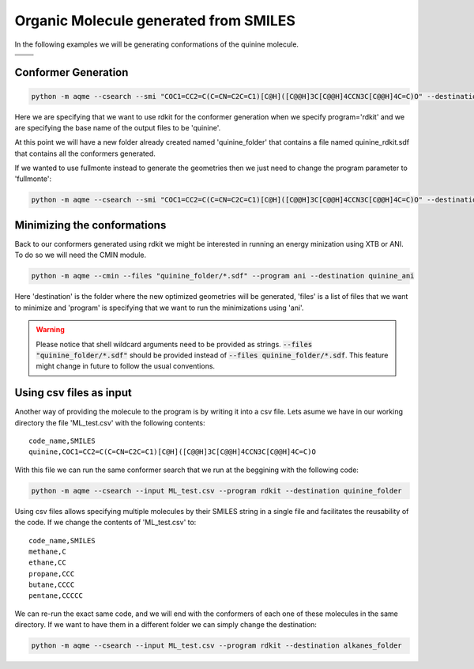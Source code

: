 .. |quinine_chemdraw| image:: ../../images/Quinine_chemdraw.png
   :width: 400

.. |quinine_3D| image:: ../../images/Quinine-3D-balls.png
   :width: 400


Organic Molecule generated from SMILES
======================================

In the following examples we will be generating conformations of the 
quinine molecule. 

+------------------------------------------------------------------------------+
|                         .. centered:: **SMILES**                             |
+------------------------------------------------------------------------------+
| .. centered:: COC1=CC2=C(C=CN=C2C=C1)[C@H]([C@@H]3C[C@@H]4CCN3C[C@@H]4C=C)O  |
+----------------------------------------+-------------------------------------+
|          |quinine_chemdraw|            |              |quinine_3D|           |
+----------------------------------------+-------------------------------------+

Conformer Generation
--------------------

.. code :: shell

    python -m aqme --csearch --smi "COC1=CC2=C(C=CN=C2C=C1)[C@H]([C@@H]3C[C@@H]4CCN3C[C@@H]4C=C)O" --destination quinine_folder --name quinine --program rdkit

Here we are specifying that we want to use rdkit for the conformer generation 
when we specify program='rdkit' and we are specifying the base name of the output 
files to be 'quinine'. 

At this point we will have a new folder already created named 'quinine_folder' 
that contains a file named quinine_rdkit.sdf that contains all the conformers
generated. 

If we wanted to use fullmonte instead to generate the geometries then we just 
need to change the program parameter to 'fullmonte': 

.. code :: shell

    python -m aqme --csearch --smi "COC1=CC2=C(C=CN=C2C=C1)[C@H]([C@@H]3C[C@@H]4CCN3C[C@@H]4C=C)O" --destination quinine_folder --name quinine --program fullmonte


Minimizing the conformations
----------------------------

Back to our conformers generated using rdkit we might be interested in running 
an energy minization using XTB or ANI. To do so we will need the CMIN module. 

.. code:: shell

   python -m aqme --cmin --files "quinine_folder/*.sdf" --program ani --destination quinine_ani

Here 'destination' is the folder where the new optimized geometries will be 
generated, 'files' is a list of files that we want to minimize and 'program'
is specifying that we want to run the minimizations using 'ani'. 

.. warning:: 

   Please notice that shell wildcard arguments need to be provided as strings.
   :code:`--files "quinine_folder/*.sdf"` should be provided instead of 
   :code:`--files quinine_folder/*.sdf`. This feature might change in future to 
   follow the usual conventions. 


Using csv files as input
------------------------

Another way of providing the molecule to the program is by writing it into a csv
file. Lets asume we have in our working directory the file 'ML_test.csv' with the 
following contents: 

.. highlight:: none

::

   code_name,SMILES
   quinine,COC1=CC2=C(C=CN=C2C=C1)[C@H]([C@@H]3C[C@@H]4CCN3C[C@@H]4C=C)O

.. highlight:: default

With this file we can run the same conformer search that we run at the beggining
with the following code: 

.. code:: shell

   python -m aqme --csearch --input ML_test.csv --program rdkit --destination quinine_folder


Using csv files allows specifying multiple molecules by their SMILES string in a
single file and facilitates the reusability of the code. If we change the 
contents of 'ML_test.csv' to: 

.. highlight:: none

:: 

   code_name,SMILES
   methane,C
   ethane,CC
   propane,CCC
   butane,CCCC
   pentane,CCCCC

.. highlight:: default

We can re-run the exact same code, and we will end with the conformers of each 
one of these molecules in the same directory. If we want to have them in a 
different folder we can simply change the destination: 

.. code:: shell

   python -m aqme --csearch --input ML_test.csv --program rdkit --destination alkanes_folder

